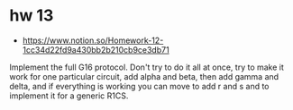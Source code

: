 * hw 13
- https://www.notion.so/Homework-12-1cc34d22fd9a430bb2b210cb9ce3db71
Implement the full G16 protocol. 
Don't try to do it all at once, try to make it work for one particular circuit, add alpha and beta, then add gamma and delta, and if everything is working you can move to add r and s and to implement it for a generic R1CS.
